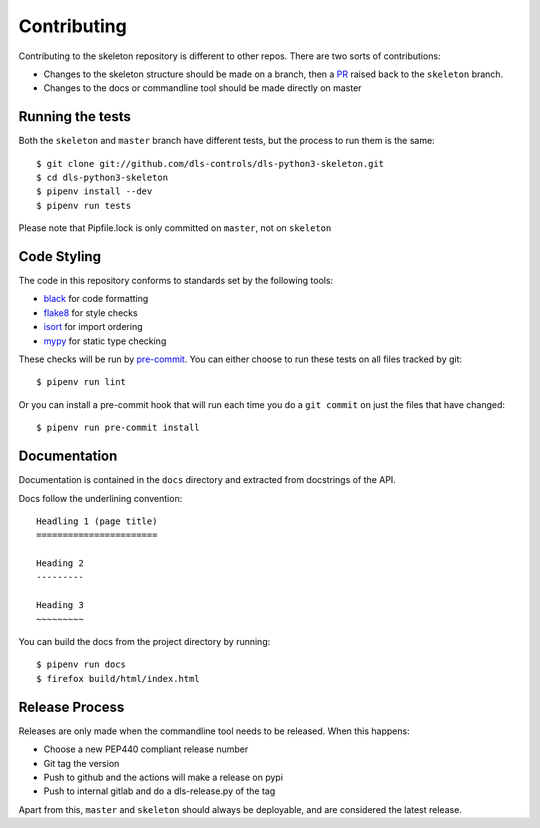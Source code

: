 Contributing
============

Contributing to the skeleton repository is different to other repos. There
are two sorts of contributions:

- Changes to the skeleton structure should be made on a branch, then a
  PR_ raised back to the ``skeleton`` branch.
- Changes to the docs or commandline tool should be made directly on master

.. _PR: https://github.com/dls-controls/dls-python3-skeleton/pulls

Running the tests
-----------------

Both the ``skeleton`` and ``master`` branch have different tests, but
the process to run them is the same::

    $ git clone git://github.com/dls-controls/dls-python3-skeleton.git
    $ cd dls-python3-skeleton
    $ pipenv install --dev
    $ pipenv run tests

Please note that Pipfile.lock is only committed on ``master``, not on
``skeleton``

Code Styling
------------

The code in this repository conforms to standards set by the following tools:

- black_ for code formatting
- flake8_ for style checks
- isort_ for import ordering
- mypy_ for static type checking

These checks will be run by pre-commit_. You can either choose to run these
tests on all files tracked by git::

    $ pipenv run lint

Or you can install a pre-commit hook that will run each time you do a ``git
commit`` on just the files that have changed::

    $ pipenv run pre-commit install

.. _black: https://github.com/psf/black
.. _flake8: http://flake8.pycqa.org/en/latest/
.. _isort: https://github.com/timothycrosley/isort
.. _mypy: https://github.com/python/mypy
.. _pre-commit: https://pre-commit.com/

Documentation
-------------

Documentation is contained in the ``docs`` directory and extracted from
docstrings of the API.

Docs follow the underlining convention::

    Headling 1 (page title)
    =======================

    Heading 2
    ---------

    Heading 3
    ~~~~~~~~~

You can build the docs from the project directory by running::

    $ pipenv run docs
    $ firefox build/html/index.html

Release Process
---------------

Releases are only made when the commandline tool needs to be released.
When this happens:

- Choose a new PEP440 compliant release number
- Git tag the version
- Push to github and the actions will make a release on pypi
- Push to internal gitlab and do a dls-release.py of the tag

Apart from this, ``master`` and ``skeleton`` should always be deployable,
and are considered the latest release.
